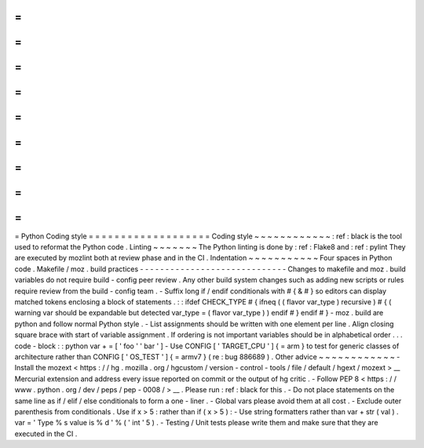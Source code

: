 =
=
=
=
=
=
=
=
=
=
=
=
=
=
=
=
=
=
=
Python
Coding
style
=
=
=
=
=
=
=
=
=
=
=
=
=
=
=
=
=
=
=
Coding
style
~
~
~
~
~
~
~
~
~
~
~
~
:
ref
:
black
is
the
tool
used
to
reformat
the
Python
code
.
Linting
~
~
~
~
~
~
~
The
Python
linting
is
done
by
:
ref
:
Flake8
and
:
ref
:
pylint
They
are
executed
by
mozlint
both
at
review
phase
and
in
the
CI
.
Indentation
~
~
~
~
~
~
~
~
~
~
~
Four
spaces
in
Python
code
.
Makefile
/
moz
.
build
practices
-
-
-
-
-
-
-
-
-
-
-
-
-
-
-
-
-
-
-
-
-
-
-
-
-
-
-
-
-
Changes
to
makefile
and
moz
.
build
variables
do
not
require
build
-
config
peer
review
.
Any
other
build
system
changes
such
as
adding
new
scripts
or
rules
require
review
from
the
build
-
config
team
.
-
Suffix
long
if
/
endif
conditionals
with
#
{
&
#
}
so
editors
can
display
matched
tokens
enclosing
a
block
of
statements
.
:
:
ifdef
CHECK_TYPE
#
{
ifneq
(
(
flavor
var_type
)
recursive
)
#
{
(
warning
var
should
be
expandable
but
detected
var_type
=
(
flavor
var_type
)
)
endif
#
}
endif
#
}
-
moz
.
build
are
python
and
follow
normal
Python
style
.
-
List
assignments
should
be
written
with
one
element
per
line
.
Align
closing
square
brace
with
start
of
variable
assignment
.
If
ordering
is
not
important
variables
should
be
in
alphabetical
order
.
.
.
code
-
block
:
:
python
var
+
=
[
'
foo
'
'
bar
'
]
-
Use
CONFIG
[
'
TARGET_CPU
'
]
{
=
arm
}
to
test
for
generic
classes
of
architecture
rather
than
CONFIG
[
'
OS_TEST
'
]
{
=
armv7
}
(
re
:
bug
886689
)
.
Other
advice
~
~
~
~
~
~
~
~
~
~
~
~
-
Install
the
mozext
<
https
:
/
/
hg
.
mozilla
.
org
/
hgcustom
/
version
-
control
-
tools
/
file
/
default
/
hgext
/
mozext
>
__
Mercurial
extension
and
address
every
issue
reported
on
commit
or
the
output
of
hg
critic
.
-
Follow
PEP
8
<
https
:
/
/
www
.
python
.
org
/
dev
/
peps
/
pep
-
0008
/
>
__
.
Please
run
:
ref
:
black
for
this
.
-
Do
not
place
statements
on
the
same
line
as
if
/
elif
/
else
conditionals
to
form
a
one
-
liner
.
-
Global
vars
please
avoid
them
at
all
cost
.
-
Exclude
outer
parenthesis
from
conditionals
.
Use
if
x
>
5
:
\
rather
than
if
(
x
>
5
)
:
-
Use
string
formatters
rather
than
var
+
str
(
val
)
.
var
=
'
Type
%
s
value
is
%
d
'
%
(
'
int
'
5
)
.
-
Testing
/
Unit
tests
please
write
them
and
make
sure
that
they
are
executed
in
the
CI
.
